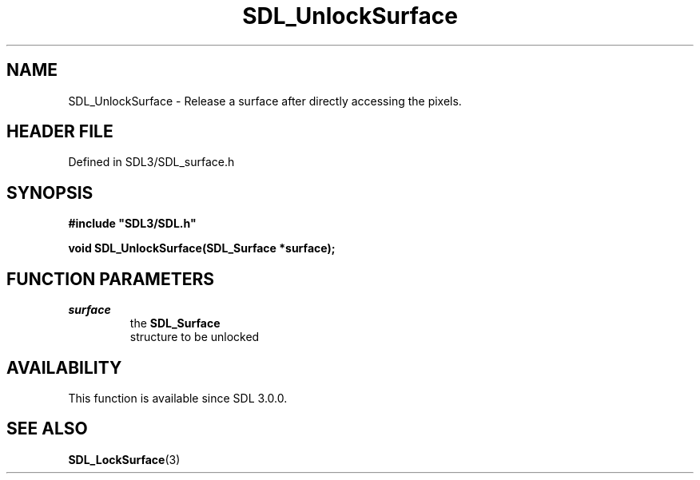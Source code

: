 .\" This manpage content is licensed under Creative Commons
.\"  Attribution 4.0 International (CC BY 4.0)
.\"   https://creativecommons.org/licenses/by/4.0/
.\" This manpage was generated from SDL's wiki page for SDL_UnlockSurface:
.\"   https://wiki.libsdl.org/SDL_UnlockSurface
.\" Generated with SDL/build-scripts/wikiheaders.pl
.\"  revision SDL-prerelease-3.1.1-227-gd42d66149
.\" Please report issues in this manpage's content at:
.\"   https://github.com/libsdl-org/sdlwiki/issues/new
.\" Please report issues in the generation of this manpage from the wiki at:
.\"   https://github.com/libsdl-org/SDL/issues/new?title=Misgenerated%20manpage%20for%20SDL_UnlockSurface
.\" SDL can be found at https://libsdl.org/
.de URL
\$2 \(laURL: \$1 \(ra\$3
..
.if \n[.g] .mso www.tmac
.TH SDL_UnlockSurface 3 "SDL 3.1.1" "SDL" "SDL3 FUNCTIONS"
.SH NAME
SDL_UnlockSurface \- Release a surface after directly accessing the pixels\[char46]
.SH HEADER FILE
Defined in SDL3/SDL_surface\[char46]h

.SH SYNOPSIS
.nf
.B #include \(dqSDL3/SDL.h\(dq
.PP
.BI "void SDL_UnlockSurface(SDL_Surface *surface);
.fi
.SH FUNCTION PARAMETERS
.TP
.I surface
the 
.BR SDL_Surface
 structure to be unlocked
.SH AVAILABILITY
This function is available since SDL 3\[char46]0\[char46]0\[char46]

.SH SEE ALSO
.BR SDL_LockSurface (3)
